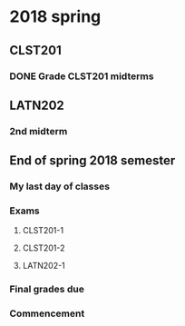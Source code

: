 * 2018 spring
** CLST201
*** DONE Grade CLST201 midterms
    DEADLINE: <2018-03-12 Mon> SCHEDULED: <2018-03-11 Sun>
** LATN202  
*** 2nd midterm 
    DEADLINE: <2018-03-29 Thu>
** End of spring 2018 semester
*** My last day of classes 
    SCHEDULED: <2018-04-19 Thu>
*** Exams
**** CLST201-1
     DEADLINE: <2018-04-26 Thu 11:00-13:30>
**** CLST201-2
     DEADLINE: <2018-04-24 Tue 14:00-16:30>
**** LATN202-1
     DEADLINE: <2018-04-26 Thu 8:00-10:30>
*** Final grades due
    DEADLINE: <2018-05-03 Thu 10:00>
*** Commencement
    DEADLINE: <2018-05-12 Sat>
